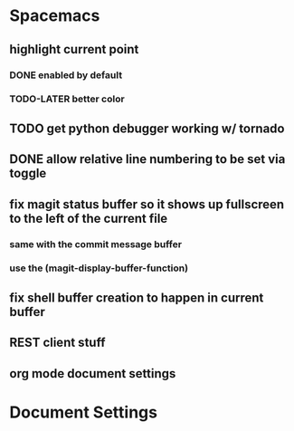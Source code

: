 * Spacemacs
** highlight current point
*** DONE enabled by default
*** TODO-LATER better color
** TODO get python debugger working w/ tornado
** DONE allow relative line numbering to be set via toggle
** fix magit status buffer so it shows up fullscreen to the left of the current file
*** same with the commit message buffer
*** use the (magit-display-buffer-function)
** fix shell buffer creation to happen in current buffer
** REST client stuff
** org mode document settings


* Document Settings
#+TODO: TODO(t) | TODO-LATER(l) | DONE(d) 
# Local Variables:
# eval: (setq org-todo-keyword-faces `(
# ("TODO" . "#ce537a")
# ("TODO-LATER" . "#b1591d")
# ("DONE" . "#cbc1d5")))
# End:


